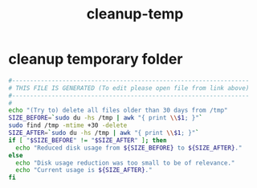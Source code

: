 #+title: cleanup-temp
* cleanup temporary folder
  #+begin_src sh :comments link :shebang "#!/usr/bin/env bash" :eval no :tangle ~/bin/cleanup-temp.sh :tangle-mode (identity #o755)
    #------------------------------------------------------------------
    # THIS FILE IS GENERATED (To edit please open file from link above)
    #------------------------------------------------------------------
    #
    echo "(Try to) delete all files older than 30 days from /tmp"
    SIZE_BEFORE=`sudo du -hs /tmp | awk "{ print \\$1; }"`
    sudo find /tmp -mtime +30 -delete
    SIZE_AFTER=`sudo du -hs /tmp | awk "{ print \\$1; }"`
    if [ "$SIZE_BEFORE" != "$SIZE_AFTER" ]; then
      echo "Reduced disk usage from ${SIZE_BEFORE} to ${SIZE_AFTER}."
    else
      echo "Disk usage reduction was too small to be of relevance."
      echo "Current usage is ${SIZE_AFTER}."
    fi


  #+end_src
